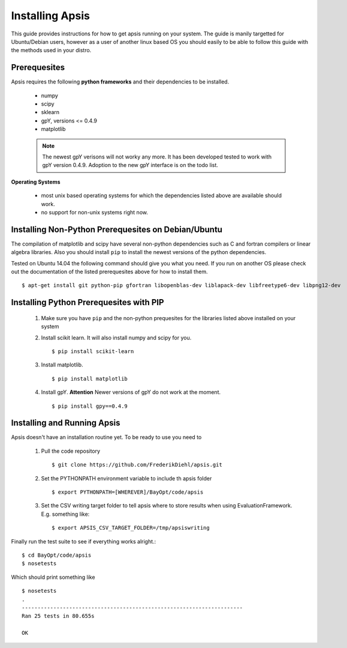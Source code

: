 Installing Apsis
****************

This guide provides instructions for how to get apsis running on your system. The guide is manily targetted for Ubuntu/Debian users, however as a user of another linux based OS you should easily to be able to follow this guide with the methods used in your distro.



Prerequesites
=============

Apsis requires the following **python frameworks** and their dependencies to be installed.

    * numpy

    * scipy
    
    * sklearn
    
    * gpY, versions <= 0.4.9
    
    * matplotlib
    
    .. note:: 

        The newest gpY verisons will not worky any more. It has been developed tested to work with gpY version 0.4.9. Adoption to the new gpY interface is on the todo list.


**Operating Systems**

    * most unix based operating systems for which the dependencies listed above are available should work.
    
    * no support for non-unix systems right now.
    
Installing Non-Python Prerequesites on Debian/Ubuntu
====================================================

The compilation of matplotlib and scipy have several non-python dependencies such as C and fortran compilers or linear algebra libraries. Also you should install ``pip`` to install the newest versions of the python dependencies.

Tested on Ubuntu 14.04 the following command should give you what you need. If you run on another OS please check out the documentation of the listed prerequesites above for how to install them. ::

    $ apt-get install git python-pip gfortran libopenblas-dev liblapack-dev libfreetype6-dev libpng12-dev

    
Installing Python Prerequesites with PIP
====================================

    1. Make sure you have ``pip`` and the non-python prequesites for the libraries listed above installed on your system

    2. Install scikit learn. It will also install numpy and scipy for you. ::

        $ pip install scikit-learn
    
    3. Install matplotlib. ::
        
        $ pip install matplotlib
    
    4. Install gpY. **Attention** Newer versions of gpY do not work at the moment. ::
    
        $ pip install gpy==0.4.9
        

Installing and Running Apsis
================

Apsis doesn't have an installation routine yet. To be ready to use you need to

    1. Pull the code repository ::
    
        $ git clone https://github.com/FrederikDiehl/apsis.git
        
    2. Set the PYTHONPATH environment variable to include th apsis folder ::

        $ export PYTHONPATH=[WHEREVER]/BayOpt/code/apsis

    3. Set the CSV writing target folder to tell apsis where to store results when using EvaluationFramework. E.g. something like::
    
        $ export APSIS_CSV_TARGET_FOLDER=/tmp/apsiswriting
    
Finally run the test suite to see if everything works alright.::

        $ cd BayOpt/code/apsis
        $ nosetests

Which should print something like ::

        $ nosetests
        .
        ----------------------------------------------------------------------
        Ran 25 tests in 80.655s
        
        OK
    



